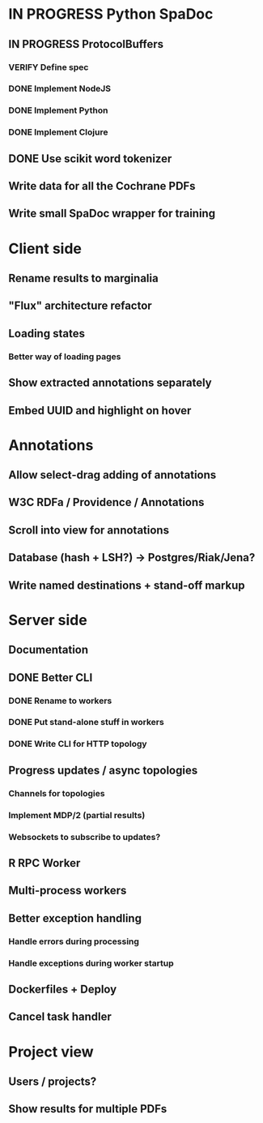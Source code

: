 * IN PROGRESS Python SpaDoc
** IN PROGRESS ProtocolBuffers
*** VERIFY Define spec
*** DONE Implement NodeJS
*** DONE Implement Python
*** DONE Implement Clojure
** DONE Use scikit word tokenizer
** Write data for all the Cochrane PDFs
** Write small SpaDoc wrapper for training
* Client side
** Rename results to marginalia
** "Flux" architecture refactor
** Loading states
*** Better way of loading pages
** Show extracted annotations separately
** Embed UUID and highlight on hover
* Annotations
** Allow select-drag adding of annotations
** W3C RDFa / Providence / Annotations
** Scroll into view for annotations
** Database (hash + LSH?) -> Postgres/Riak/Jena?
** Write named destinations + stand-off markup
* Server side
** Documentation
** DONE Better CLI
*** DONE Rename to workers
*** DONE Put stand-alone stuff in workers
*** DONE Write CLI for HTTP topology
** Progress updates / async topologies
*** Channels for topologies
*** Implement MDP/2 (partial results)
*** Websockets to subscribe to updates?
** R RPC Worker
** Multi-process workers
** Better exception handling
*** Handle errors during processing
*** Handle exceptions during worker startup
** Dockerfiles + Deploy
** Cancel task handler
* Project view
** Users / projects?
** Show results for multiple PDFs
